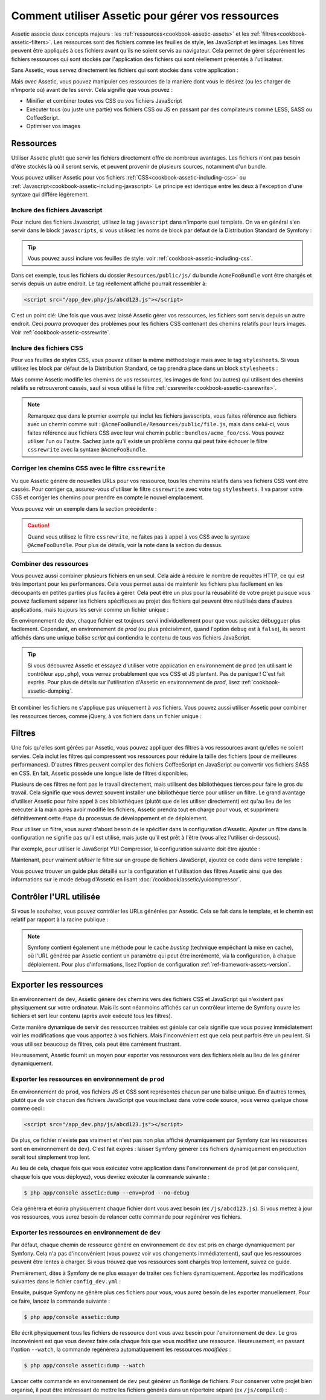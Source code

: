 .. index::
   single: Assetic; Introduction

Comment utiliser Assetic pour gérer vos ressources
==================================================

Assetic associe deux concepts majeurs : les :ref:`ressources<cookbook-assetic-assets>` et les 
:ref:`filtres<cookbook-assetic-filters>`. Les ressources
sont des fichiers comme les feuilles de style, les JavaScript et les images. Les
filtres peuvent être appliqués à ces fichiers avant qu'ils ne soient servis au
navigateur. Cela permet de gérer séparément les fichiers ressources qui sont stockés
par l'application des fichiers qui sont réellement présentés à l'utilisateur.

Sans Assetic, vous servez directement les fichiers qui sont stockés dans votre
application :

.. configuration-block::

    .. code-block:: html+jinja

        <script src="{{ asset('js/script.js') }}" type="text/javascript" />

    .. code-block:: php

        <script src="<?php echo $view['assets']->getUrl('js/script.js') ?>" type="text/javascript" />

Mais *avec* Assetic, vous pouvez manipuler ces ressources de la manière dont
vous le désirez (ou les charger de n'importe où) avant de les servir. Cela
signifie que vous pouvez :

* Minifier et combiner toutes vos CSS ou vos fichiers JavaScript

* Exécuter tous (ou juste une partie) vos fichiers CSS ou JS en passant par des
  compilateurs comme LESS, SASS ou CoffeeScript.

* Optimiser vos images

.. _cookbook-assetic-assets:

Ressources
----------

Utiliser Assetic plutôt que servir les fichiers directement offre de nombreux avantages.
Les fichiers n'ont pas besoin d'être stockés là où il seront servis, et peuvent
provenir de plusieurs sources, notamment d'un bundle.

Vous pouvez utiliser Assetic pour vos fichiers :ref:`CSS<cookbook-assetic-including-css>` ou :ref:`Javascript<cookbook-assetic-including-javascript>`
Le principe est identique entre les deux à l'exception d'une syntaxe qui différe légèrement.

.. _cookbook-assetic-including-javascript:

Inclure des fichiers Javascript
~~~~~~~~~~~~~~~~~~~~~~~~~~~~~~~

Pour inclure des fichiers Javascript, utilisez le tag ``javascript`` dans n'importe quel template.
On va en général s'en servir dans le block ``javascripts``, si vous utilisez 
les noms de block par défaut de la Distribution Standard de Symfony :

.. configuration-block::

    .. code-block:: html+jinja

        {% javascripts '@AcmeFooBundle/Resources/public/js/*' %}
            <script type="text/javascript" src="{{ asset_url }}"></script>
        {% endjavascripts %}

    .. code-block:: html+php

        <?php foreach ($view['assetic']->javascripts(
            array('@AcmeFooBundle/Resources/public/js/*')
        ) as $url): ?>
            <script type="text/javascript" src="<?php echo $view->escape($url) ?>"></script>
        <?php endforeach; ?>

.. tip::

    Vous pouvez aussi inclure vos feuilles de style: voir :ref:`cookbook-assetic-including-css`.

Dans cet exemple, tous les fichiers du dossier ``Resources/public/js/`` du 
bundle ``AcmeFooBundle`` vont être chargés et servis depuis un autre endroit.
Le tag réellement affiché pourrait ressembler à:

.. code-block:: html

    <script src="/app_dev.php/js/abcd123.js"></script>

C'est un point clé: Une fois que vous avez laissé Assetic gérer vos ressources, 
les fichiers sont servis depuis un autre endroit. Ceci *pourra* provoquer des 
problèmes pour les fichiers CSS contenant des chemins relatifs pour leurs 
images. Voir :ref:`cookbook-assetic-cssrewrite`.

.. _cookbook-assetic-including-css:
Inclure des fichiers CSS
~~~~~~~~~~~~~~~~~~~~~~~~

Pour vos feuilles de styles CSS, vous pouvez utiliser la même méthodologie mais avec le tag ``stylesheets``. 
Si vous utilisez les block par défaut de la Distribution Standard, ce tag prendra place dans un block ``stylesheets`` :

.. configuration-block::

    .. code-block:: html+jinja

        {% stylesheets 'bundles/acme_foo/css/*' filter='cssrewrite' %}
            <link rel="stylesheet" href="{{ asset_url }}" />
        {% endstylesheets %}

    .. code-block:: html+php

        <?php foreach ($view['assetic']->stylesheets(
            array('bundles/acme_foo/css/*'),
            array('cssrewrite')
        ) as $url): ?>
            <link rel="stylesheet" href="<?php echo $view->escape($url) ?>" />
        <?php endforeach; ?>

Mais comme Assetic modifie les chemins de vos ressources, les images de fond (ou autres) 
qui utilisent des chemins relatifs se retrouveront cassés, sauf si vous utilisé 
le filtre :ref:`cssrewrite<cookbook-assetic-cssrewrite>`.

.. note::

    Remarquez que dans le premier exemple qui inclut les fichiers javascripts, vous faites 
    référence aux fichiers avec un chemin comme suit : ``@AcmeFooBundle/Resources/public/file.js``,
    mais dans celui-ci, vous faites référence aux fichiers CSS avec leur vrai chemin public : ``bundles/acme_foo/css``.
    Vous pouvez utiliser l'un ou l'autre. Sachez juste qu'il existe un problème connu qui peut faire 
    échouer le filtre ``cssrewrite`` avec la syntaxe ``@AcmeFooBundle``.

.. _cookbook-assetic-cssrewrite:

Corriger les chemins CSS avec le filtre ``cssrewrite``
~~~~~~~~~~~~~~~~~~~~~~~~~~~~~~~~~~~~~~~~~~~~~~~~~~~

Vu que Assetic génère de nouvelles URLs pour vos ressource, tous les chemins relatifs 
dans vos fichiers CSS vont être cassés. Pour corriger ça, assurez-vous d'utiliser le 
filtre ``cssrewrite`` avec votre tag ``stylesheets``. Il va parser votre CSS et corriger 
les chemins pour prendre en compte le nouvel emplacement.

Vous pouvez voir un exemple dans la section précédente :

.. caution::

    Quand vous utilisez le filtre ``cssrewrite``, ne faites pas à appel à vos CSS avec 
    la syntaxe ``@AcmeFooBundle``. Pour plus de détails, voir la note dans la section 
    du dessus.

Combiner des ressources
~~~~~~~~~~~~~~~~~~~~~~~

Vous pouvez aussi combiner plusieurs fichiers en un seul. Cela aide à réduire le
nombre de requêtes HTTP, ce qui est très important pour les performances. Cela
vous permet aussi de maintenir les fichiers plus facilement en les découpants
en petites parties plus faciles à gérer. Cela peut être un plus pour la réusabilité
de votre projet puisque vous pouvez facilement séparer les fichiers spécifiques
au projet des fichiers qui peuvent être réutilisés dans d'autres applications,
mais toujours les servir comme un fichier unique :

.. configuration-block::

    .. code-block:: html+jinja

        {% javascripts
            '@AcmeFooBundle/Resources/public/js/*'
            '@AcmeBarBundle/Resources/public/js/form.js'
            '@AcmeBarBundle/Resources/public/js/calendar.js' %}
            <script src="{{ asset_url }}"></script>
        {% endjavascripts %}

    .. code-block:: html+php

        <?php foreach ($view['assetic']->javascripts(
            array(
                '@AcmeFooBundle/Resources/public/js/*',
                '@AcmeBarBundle/Resources/public/js/form.js',
                '@AcmeBarBundle/Resources/public/js/calendar.js',
            )
        ) as $url): ?>
            <script src="<?php echo $view->escape($url) ?>"></script>
        <?php endforeach; ?>

En environnement de `dev`, chaque fichier est toujours servi individuellement
pour que vous puissiez débugguer plus facilement. Cependant, en environnement de
`prod` (ou plus précisément, quand l'option ``debug`` est à ``false``), ils seront 
affichés dans une unique balise `script` qui contiendra le contenu de tous vos 
fichiers JavaScript.

.. tip::

    Si vous découvrez Assetic et essayez d'utiliser votre application en
    environnement de ``prod`` (en utilisant le contrôleur ``app.php``), vous
    verrez probablement que vos CSS et JS plantent. Pas de panique ! C'est
    fait exprès. Pour plus de détails sur l'utilisation d'Assetic en
    environnement de `prod`, lisez :ref:`cookbook-assetic-dumping`.

Et combiner les fichiers ne s'applique pas uniquement à *vos* fichiers. Vous
pouvez aussi utiliser Assetic pour combiner les ressources tierces, comme jQuery,
à vos fichiers dans un fichier unique :

.. configuration-block::

    .. code-block:: html+jinja

        {% javascripts
            '@AcmeFooBundle/Resources/public/js/thirdparty/jquery.js'
            '@AcmeFooBundle/Resources/public/js/*' %}
            <script src="{{ asset_url }}"></script>
        {% endjavascripts %}

    .. code-block:: html+php

        <?php foreach ($view['assetic']->javascripts(
            array(
                '@AcmeFooBundle/Resources/public/js/thirdparty/jquery.js',
                '@AcmeFooBundle/Resources/public/js/*',
            )
        ) as $url): ?>
            <script src="<?php echo $view->escape($url) ?>"></script>
        <?php endforeach; ?>

.. _cookbook-assetic-filters:

Filtres
-------

Une fois qu'elles sont gérées par Assetic, vous pouvez appliquer des filtres
à vos ressources avant qu'elles ne soient servies. Cela inclut les filtres qui
compressent vos ressources pour réduire la taille des fichiers (pour de
meilleures performances). D'autres filtres peuvent compiler des fichiers
CoffeeScript en JavaScript ou convertir vos fichiers SASS en CSS.
En fait, Assetic possède une longue liste de filtres disponibles.

Plusieurs de ces filtres ne font pas le travail directement, mais utilisent
des bibliothèques tierces pour faire le gros du travail. Cela signifie que vous
devrez souvent installer une bibliothèque tierce pour utiliser un filtre. Le grand
avantage d'utiliser Assetic pour faire appel à ces bibliothèques (plutôt que de les
utiliser directement) est qu'au lieu de les exécuter à la main après avoir modifié
les fichiers, Assetic prendra tout en charge pour vous, et supprimera définitivement
cette étape du processus de développement et de déploiement.

Pour utiliser un filtre, vous aurez d'abord besoin de le spécifier dans la
configuration d'Assetic. Ajouter un filtre dans la configuration ne signifie
pas qu'il est utilisé, mais juste qu'il est prêt à l'être (vous allez l'utiliser
ci-dessous).

Par exemple, pour utiliser le JavaScript YUI Compressor, la configuration
suivante doit être ajoutée :

.. configuration-block::

    .. code-block:: yaml

        # app/config/config.yml
        assetic:
            filters:
                yui_js:
                    jar: "%kernel.root_dir%/Resources/java/yuicompressor.jar"

    .. code-block:: xml

        <!-- app/config/config.xml -->
        <assetic:config>
            <assetic:filter
                name="yui_js"
                jar="%kernel.root_dir%/Resources/java/yuicompressor.jar" />
        </assetic:config>

    .. code-block:: php

        // app/config/config.php
        $container->loadFromExtension('assetic', array(
            'filters' => array(
                'yui_js' => array(
                    'jar' => '%kernel.root_dir%/Resources/java/yuicompressor.jar',
                ),
            ),
        ));

Maintenant, pour vraiment *utiliser* le filtre sur un groupe de fichiers JavaScript, ajoutez
ce code dans votre template :

.. configuration-block::

    .. code-block:: html+jinja

        {% javascripts '@AcmeFooBundle/Resources/public/js/*' filter='yui_js' %}
            <script src="{{ asset_url }}"></script>
        {% endjavascripts %}

    .. code-block:: html+php

        <?php foreach ($view['assetic']->javascripts(
            array('@AcmeFooBundle/Resources/public/js/*'),
            array('yui_js')
        ) as $url): ?>
            <script src="<?php echo $view->escape($url) ?>"></script>
        <?php endforeach; ?>

Vous pouvez trouver un guide plus détaillé sur la configuration et l'utilisation
des filtres Assetic ainsi que des informations sur le mode debug d'Assetic
en lisant :doc:`/cookbook/assetic/yuicompressor`.

Contrôler l'URL utilisée
------------------------

Si vous le souhaitez, vous pouvez contrôler les URLs générées par Assetic.
Cela se fait dans le template, et le chemin est relatif par rapport
à la racine publique :

.. configuration-block::

    .. code-block:: html+jinja

        {% javascripts '@AcmeFooBundle/Resources/public/js/*' output='js/compiled/main.js' %}
            <script src="{{ asset_url }}"></script>
        {% endjavascripts %}

    .. code-block:: html+php

        <?php foreach ($view['assetic']->javascripts(
            array('@AcmeFooBundle/Resources/public/js/*'),
            array(),
            array('output' => 'js/compiled/main.js')
        ) as $url): ?>
            <script src="<?php echo $view->escape($url) ?>"></script>
        <?php endforeach; ?>

.. note::

    Symfony contient également une méthode pour le cache *busting* (technique
    empêchant la mise en cache), où l'URL générée par Assetic contient un
    paramètre qui peut être incrémenté, via la configuration, à chaque
    déploiement. Pour plus d'informations, lisez l'option de configuration
    :ref:`ref-framework-assets-version`.

.. _cookbook-assetic-dumping:

Exporter les ressources
-----------------------

En environnement de ``dev``, Assetic génère des chemins vers des fichiers CSS et
JavaScript qui n'existent pas physiquement sur votre ordinateur. Mais ils sont
néanmoins affichés car un contrôleur interne de Symfony ouvre les fichiers et
sert leur contenu (après avoir exécuté tous les filtres).

Cette manière dynamique de servir des ressources traitées est géniale car
cela signifie que vous pouvez immédiatement voir les modifications que vous
apportez à vos fichiers. Mais l'inconvénient est que cela peut parfois être
un peu lent. Si vous utilisez beaucoup de filtres, cela peut être
carrément frustrant.

Heureusement, Assetic fournit un moyen pour exporter vos ressources vers
des fichiers réels au lieu de les générer dynamiquement.


Exporter les ressources en environnement de ``prod``
~~~~~~~~~~~~~~~~~~~~~~~~~~~~~~~~~~~~~~~~~~~~~~~~~~~~

En environnement de ``prod``, vos fichiers JS et CSS sont représentés chacun
par une balise unique. En d'autres termes, plutôt que de voir chacun des fichiers
JavaScript que vous incluez dans votre code source, vous verrez quelque
chose comme ceci :

.. code-block:: html

    <script src="/app_dev.php/js/abcd123.js"></script>

De plus, ce fichier n'existe **pas** vraiment et n'est pas non plus affiché
dynamiquement par Symfony (car les ressources sont en environnement de ``dev``).
C'est fait exprès : laisser Symfony générer ces fichiers dynamiquement en production
serait tout simplement trop lent.

Au lieu de cela, chaque fois que vous exécutez votre application dans l'environnement
de ``prod`` (et par conséquent, chaque fois que vous déployez), vous devriez exécuter
la commande suivante :

.. code-block:: bash

    $ php app/console assetic:dump --env=prod --no-debug

Cela génèrera et écrira physiquement chaque fichier dont vous avez besoin
(ex ``/js/abcd123.js``). Si vous mettez à jour vos ressources, vous aurez besoin
de relancer cette commande pour regénérer vos fichiers.

Exporter les ressources en environnement de ``dev``
~~~~~~~~~~~~~~~~~~~~~~~~~~~~~~~~~~~~~~~~~~~~~~~~~~~

Par défaut, chaque chemin de ressource généré en environnement de ``dev``
est pris en charge dynamiquement par Symfony. Cela n'a pas d'inconvénient
(vous pouvez voir vos changements immédiatement), sauf que les ressources
peuvent être lentes à charger. Si vous trouvez que vos ressources sont
chargés trop lentement, suivez ce guide.

Premièrement, dites à Symfony de ne plus essayer de traiter ces fichiers
dynamiquement. Apportez les modifications suivantes dans le fichier ``config_dev.yml`` :

.. configuration-block::

    .. code-block:: yaml

        # app/config/config_dev.yml
        assetic:
            use_controller: false

    .. code-block:: xml

        <!-- app/config/config_dev.xml -->
        <assetic:config use-controller="false" />

    .. code-block:: php

        // app/config/config_dev.php
        $container->loadFromExtension('assetic', array(
            'use_controller' => false,
        ));

Ensuite, puisque Symfony ne génère plus ces fichiers pour vous, vous
aurez besoin de les exporter manuellement. Pour ce faire, lancez la commande
suivante :

.. code-block:: bash

    $ php app/console assetic:dump

Elle écrit physiquement tous les fichiers de ressource dont vous avez
besoin pour l'environnement de ``dev``. Le gros inconvénient est que vous
devrez faire cela chaque fois que vous modifiez une ressource. Heureusement,
en passant l'option ``--watch``, la commande regénèrera automatiquement les
ressources *modifiées* :

.. code-block:: bash

    $ php app/console assetic:dump --watch

Lancer cette commande en environnement de ``dev`` peut générer un florilège
de fichiers. Pour conserver votre projet bien organisé, il peut être intéressant
de mettre les fichiers générés dans un répertoire séparé (ex ``/js/compiled``) :

.. configuration-block::

    .. code-block:: html+jinja

        {% javascripts '@AcmeFooBundle/Resources/public/js/*' output='js/compiled/main.js' %}
            <script src="{{ asset_url }}"></script>
        {% endjavascripts %}

    .. code-block:: html+php

        <?php foreach ($view['assetic']->javascripts(
            array('@AcmeFooBundle/Resources/public/js/*'),
            array(),
            array('output' => 'js/compiled/main.js')
        ) as $url): ?>
            <script src="<?php echo $view->escape($url) ?>"></script>
        <?php endforeach; ?>